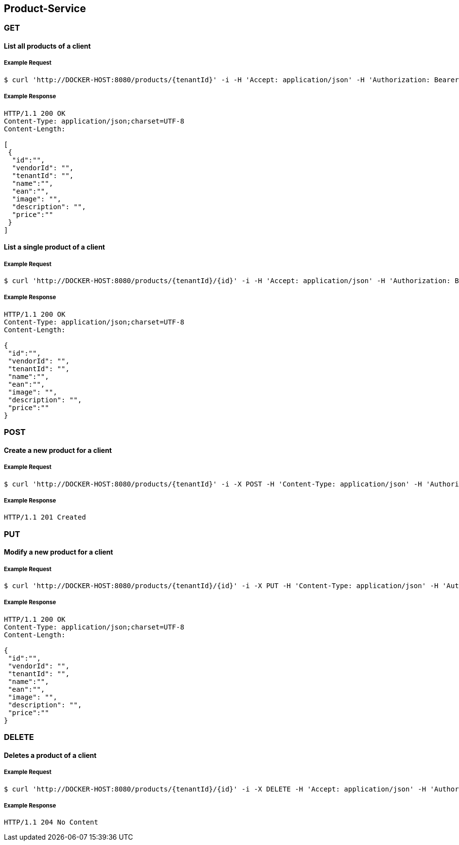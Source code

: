 [products]
== Product-Service

=== GET

==== List all products of a client

===== Example Request
[source,bash,options="nowrap"]
----
$ curl 'http://DOCKER-HOST:8080/products/{tenantId}' -i -H 'Accept: application/json' -H 'Authorization: Bearer: 0b79bab50daca910b000d4f1a2b675d604257e42'
----

===== Example Response
[source,http,options="nowrap"]
----
HTTP/1.1 200 OK
Content-Type: application/json;charset=UTF-8
Content-Length:

[
 {
  "id":"",
  "vendorId": "",
  "tenantId": "",
  "name":"",
  "ean":"",
  "image": "",
  "description": "",
  "price":""
 }
]
----

==== List a single product of a client

===== Example Request
[source,bash,options="nowrap"]
----
$ curl 'http://DOCKER-HOST:8080/products/{tenantId}/{id}' -i -H 'Accept: application/json' -H 'Authorization: Bearer: 0b79bab50daca910b000d4f1a2b675d604257e42'
----

===== Example Response
[source,http,options="nowrap"]
----
HTTP/1.1 200 OK
Content-Type: application/json;charset=UTF-8
Content-Length:

{
 "id":"",
 "vendorId": "",
 "tenantId": "",
 "name":"",
 "ean":"",
 "image": "",
 "description": "",
 "price":""
}
----

=== POST

==== Create a new product for a client
===== Example Request
[source,bash,options="nowrap"]
----
$ curl 'http://DOCKER-HOST:8080/products/{tenantId}' -i -X POST -H 'Content-Type: application/json' -H 'Authorization: Bearer: 0b79bab50daca910b000d4f1a2b675d604257e42' -d '{"vendorId": "","name":"","ean":"", "image": "","description": "","price":""}'
----

===== Example Response
[source,http,options="nowrap"]
----
HTTP/1.1 201 Created

----

=== PUT

==== Modify a new product for a client
===== Example Request
[source,bash,options="nowrap"]
----
$ curl 'http://DOCKER-HOST:8080/products/{tenantId}/{id}' -i -X PUT -H 'Content-Type: application/json' -H 'Authorization: Bearer: 0b79bab50daca910b000d4f1a2b675d604257e42' -d '{"vendorId": "","name":"","ean":"", "image": "","description": "","price":""}'
----

===== Example Response
[source,http,options="nowrap"]
----
HTTP/1.1 200 OK
Content-Type: application/json;charset=UTF-8
Content-Length:

{
 "id":"",
 "vendorId": "",
 "tenantId": "",
 "name":"",
 "ean":"",
 "image": "",
 "description": "",
 "price":""
}

----

=== DELETE

==== Deletes a product of a client
===== Example Request
[source,bash,options="nowrap"]
----
$ curl 'http://DOCKER-HOST:8080/products/{tenantId}/{id}' -i -X DELETE -H 'Accept: application/json' -H 'Authorization: Bearer: 0b79bab50daca910b000d4f1a2b675d604257e42'
----
===== Example Response
[source,http,options="nowrap"]
----
HTTP/1.1 204 No Content

----
